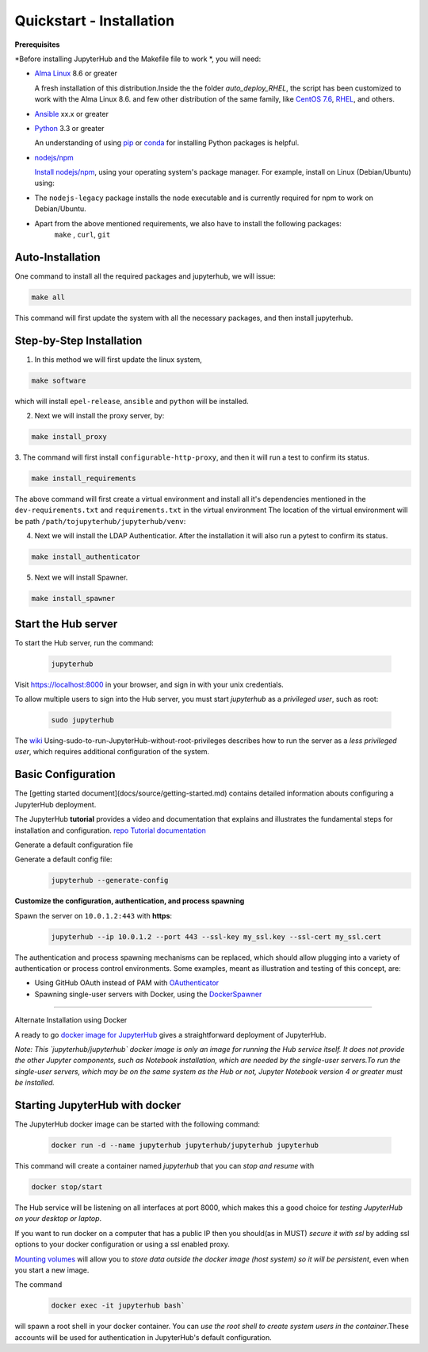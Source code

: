 Quickstart - Installation
===========================
**Prerequisites**

*Before installing JupyterHub and the Makefile file to work *, you will need:

- `Alma Linux <https://almalinux.org/>`_ 8.6 or greater
   
  A fresh installation of this distribution.Inside the the folder `auto_deploy_RHEL`, the script has been customized to work with the Alma Linux 8.6. 
  and few other distribution of the same family, like `CentOS 7.6 <https://www.centos.org//>`_, 
  `RHEL <https://www.redhat.com/en/technologies/linux-platforms/enterprise-linux/>`_, and others. 
   
- `Ansible <https://www.ansible.com/>`_ xx.x or greater

- `Python <https://www.python.org/downloads/>`_ 3.3 or greater

  An understanding of using `pip <https://pip.pypa.io/en/stable/>`_ or
  `conda <http://conda.pydata.org/docs/get-started.html>`_ for
  installing Python packages is helpful.

- `nodejs/npm <https://www.npmjs.com/>`_

  `Install nodejs/npm <https://docs.npmjs.com/getting-started/installing-node>`_,
  using your operating system's package manager. For example, install on Linux
  (Debian/Ubuntu) using:

- The ``nodejs-legacy`` package installs the ``node`` executable and is currently required for npm to work on Debian/Ubuntu.

- Apart from the above mentioned requirements, we also have to install the following packages:
   ``make`` , ``curl``, ``git``


Auto-Installation
#############

One command to install all the required packages and jupyterhub, we will issue:

.. code-block:: bash

    make all

This command will first update the system with all the necessary packages, 
and then install jupyterhub. 

Step-by-Step Installation
#############

1. In this method we will first update the linux system, 

.. code-block:: bash

    make software

which will install ``epel-release``, ``ansible`` and ``python`` will be installed.

2. Next we will install the proxy server, by:

.. code-block:: bash

    make install_proxy

3. The command will first install ``configurable-http-proxy``, and then it will run a 
test to confirm its status.

.. code-block:: bash

    make install_requirements    

The above command will first create a virtual environment and install all it's dependencies 
mentioned in the ``dev-requirements.txt`` and ``requirements.txt`` in the virtual environment 
The location of the virtual environment will be path 
``/path/tojupyterhub/jupyterhub/venv``:

4. Next we will install the LDAP Authenticatior. After the installation it will also run a pytest
   to confirm its status.

.. code-block:: bash
    
    make install_authenticator 

5. Next we will install Spawner. 
   
.. code-block:: bash
    
    make install_spawner











Start the Hub server
####################

To start the Hub server, run the command:

 .. code-block:: bash
   
   jupyterhub


Visit https://localhost:8000 in your browser, and sign in with your unix credentials.

To allow multiple users to sign into the Hub server, you must start `jupyterhub` as a *privileged user*, such as root:

 .. code-block:: bash

   sudo jupyterhub

The `wiki <https://github.com/jupyterhub/jupyterhubwiki>`_ Using-sudo-to-run-JupyterHub-without-root-privileges describes how to run the server as a *less privileged user*, which requires additional configuration of the system.


Basic Configuration
#####################

The [getting started document](docs/source/getting-started.md) contains
detailed information abouts configuring a JupyterHub deployment.

The JupyterHub **tutorial** provides a video and documentation that explains and illustrates the fundamental steps for installation and configuration.
`repo <https://github.com/jupyterhub/jupyterhub-tutorial>`_
`Tutorial documentation <http://jupyterhub-tutorial.readthedocs.io/en/latest/>`_

Generate a default configuration file

Generate a default config file:
 .. code-block:: bash

    jupyterhub --generate-config

**Customize the configuration, authentication, and process spawning**

Spawn the server on ``10.0.1.2:443`` with **https**:
 .. code-block:: bash

    jupyterhub --ip 10.0.1.2 --port 443 --ssl-key my_ssl.key --ssl-cert my_ssl.cert

The authentication and process spawning mechanisms can be replaced,
which should allow plugging into a variety of authentication or process
control environments. Some examples, meant as illustration and testing of this
concept, are:

- Using GitHub OAuth instead of PAM with `OAuthenticator <https://github.com/jupyterhub/oauthenticator>`_
- Spawning single-user servers with Docker, using the `DockerSpawner <https://github.com/jupyterhub/dockerspawner>`_

----

Alternate Installation using Docker

A ready to go `docker image for JupyterHub <https://hub.docker.com/r/jupyterhub/jupyterhub/>`_
gives a straightforward deployment of JupyterHub.

*Note: This `jupyterhub/jupyterhub` docker image is only an image for running the Hub service itself. It does not provide the other Jupyter components, such as Notebook installation, which are needed by the single-user servers.To run the single-user servers, which may be on the same system as the Hub or not, Jupyter Notebook version 4 or greater must be installed.*

Starting JupyterHub with docker
################################

The JupyterHub docker image can be started with the following command:

 .. code-block:: bash

    docker run -d --name jupyterhub jupyterhub/jupyterhub jupyterhub

This command will create a container named `jupyterhub` that you can
*stop and resume* with

.. code-block:: bash

   docker stop/start

The Hub service will be listening on all interfaces at port 8000, which makes this a good choice for *testing JupyterHub on your desktop or laptop*.

If you want to run docker on a computer that has a public IP then you should(as in MUST) *secure it with ssl* by adding ssl options to your docker configuration or using a ssl enabled proxy.

`Mounting volumes <https://docs.docker.com/engine/userguide/containers/dockervolumes/>`_ will allow you to *store data outside the docker image (host system) so it will be persistent*, even when you start a new image.

The command 
 .. code-block:: bash

   docker exec -it jupyterhub bash`

will spawn a root shell in your
docker container. You can *use the root shell to create system users in the container*.These accounts will be used for authentication in JupyterHub's default
configuration.
